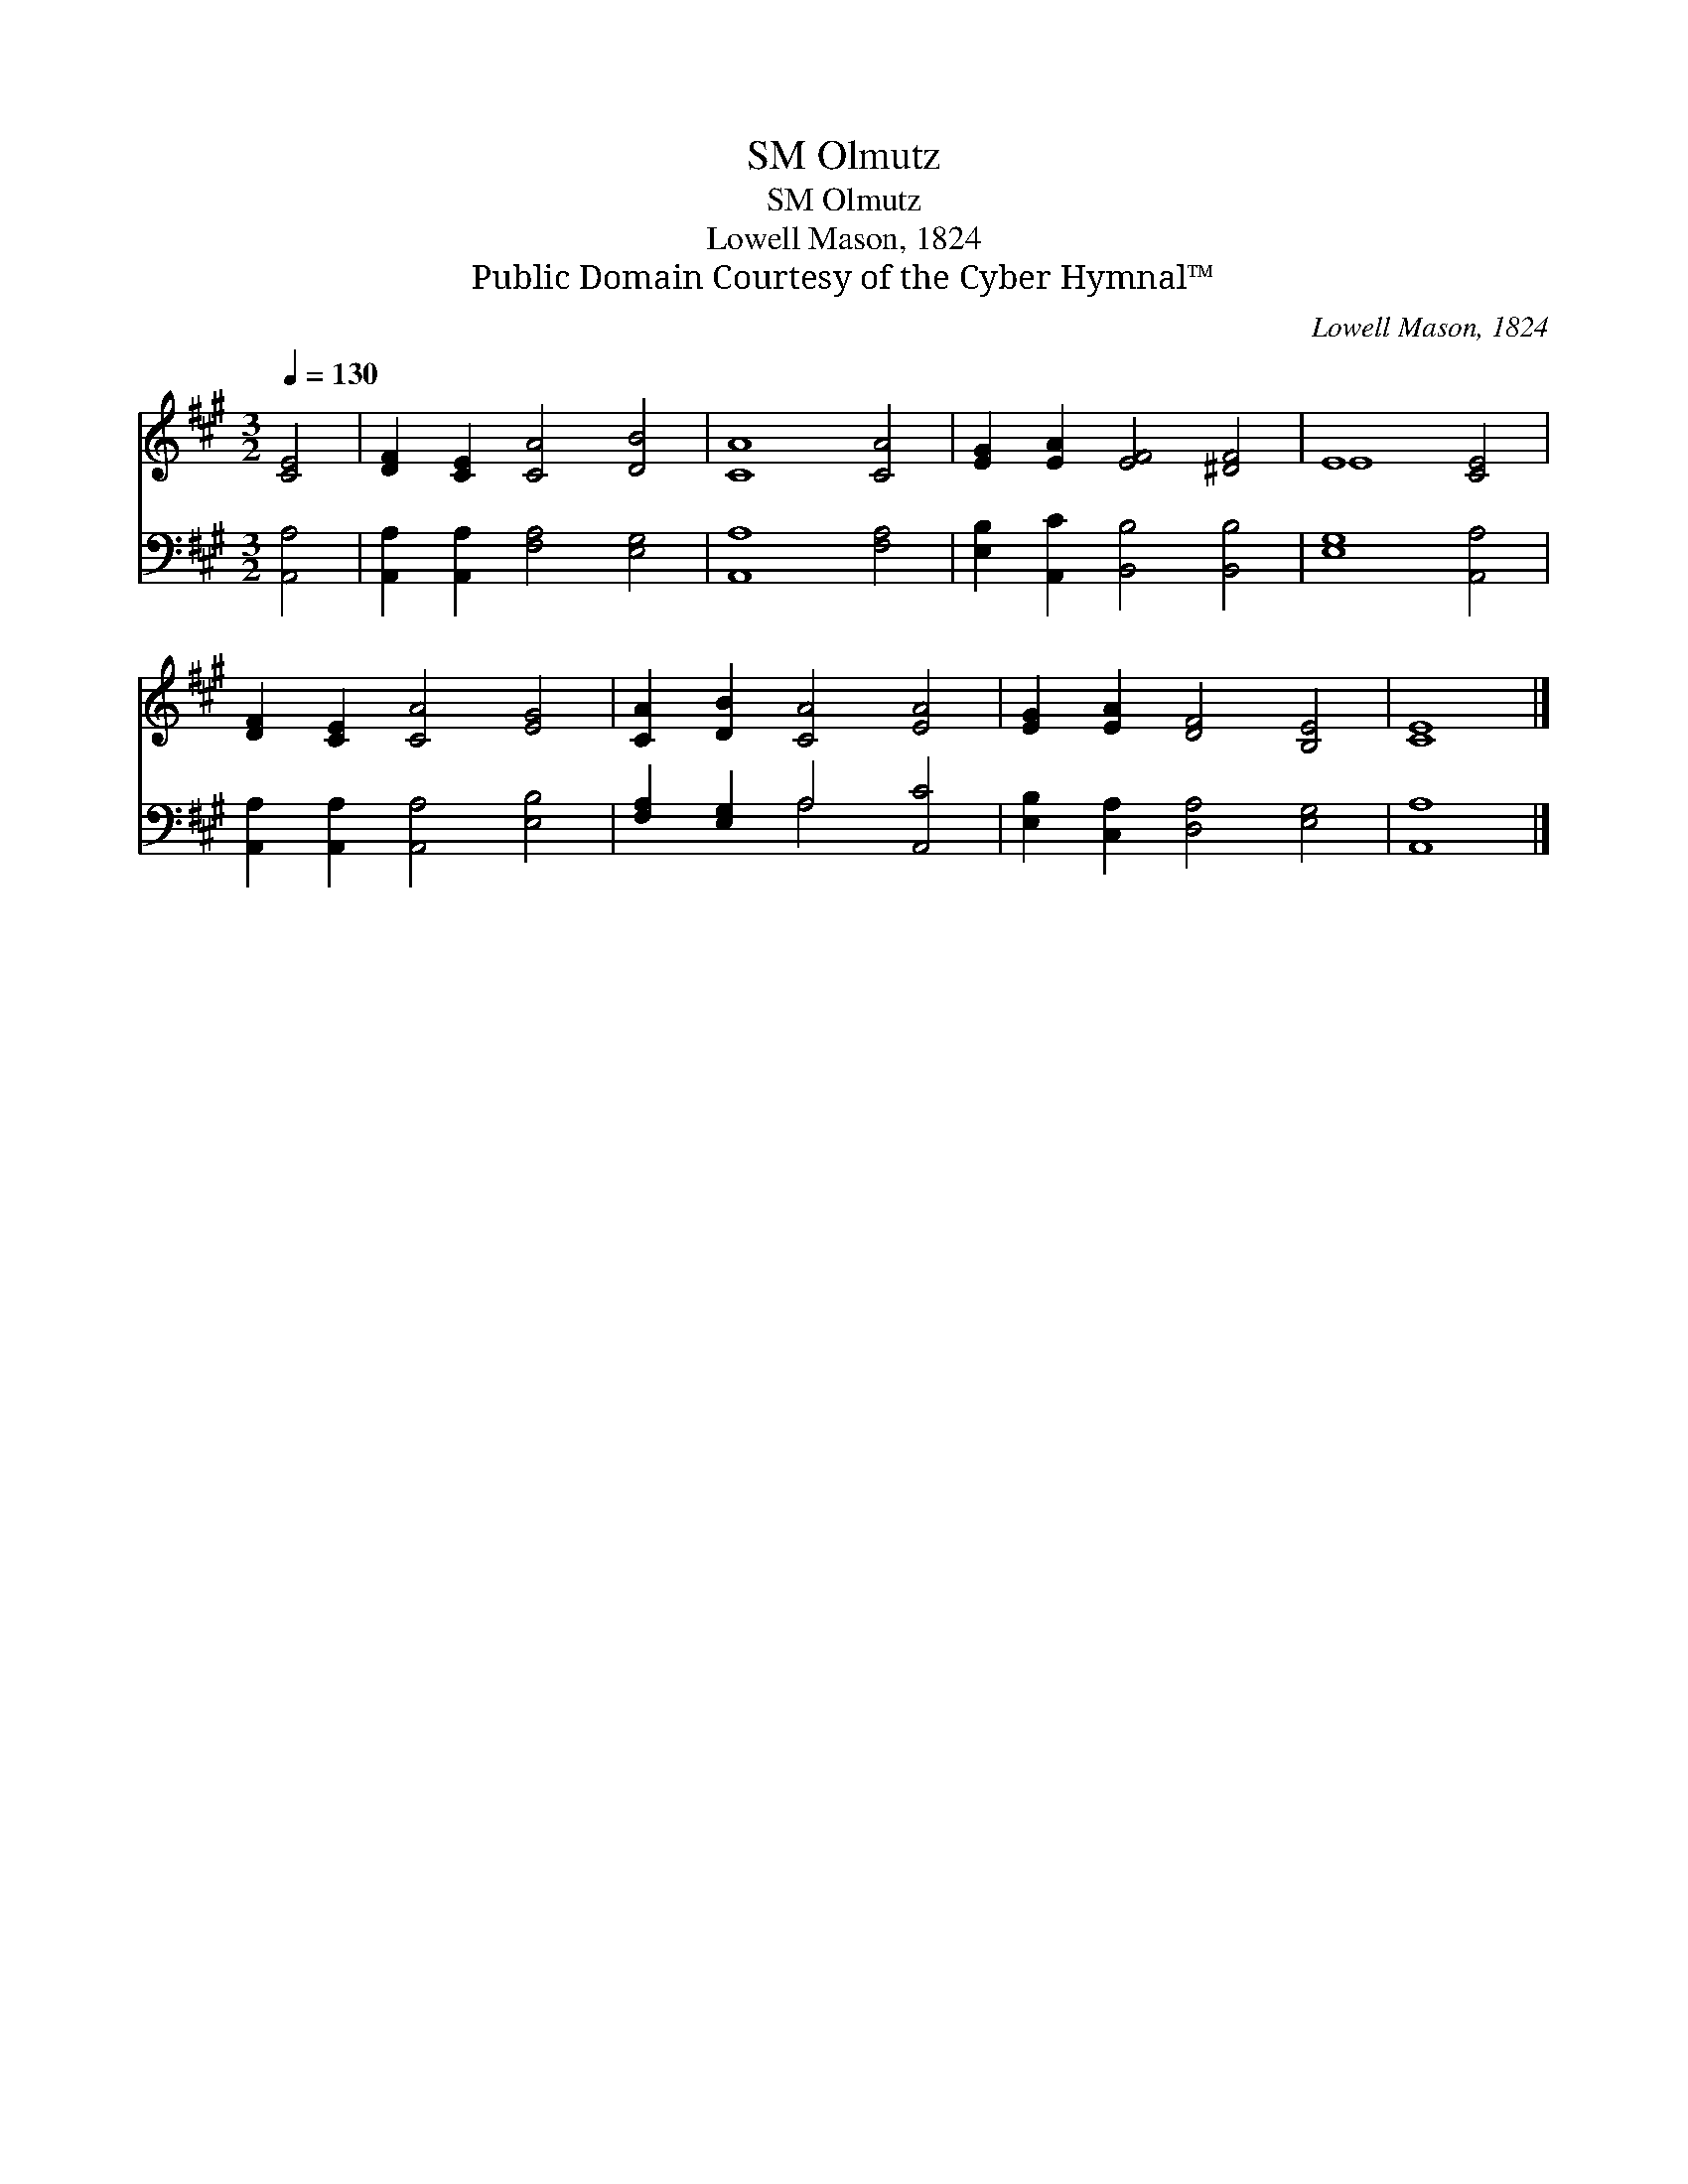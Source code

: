 X:1
T:Olmutz, SM
T:Olmutz, SM
T:Lowell Mason, 1824
T:Public Domain Courtesy of the Cyber Hymnal™
C:Lowell Mason, 1824
Z:Public Domain
Z:Courtesy of the Cyber Hymnal™
%%score ( 1 2 ) ( 3 4 )
L:1/8
Q:1/4=130
M:3/2
K:A
V:1 treble 
V:2 treble 
V:3 bass 
V:4 bass 
V:1
 [CE]4 | [DF]2 [CE]2 [CA]4 [DB]4 | [CA]8 [CA]4 | [EG]2 [EA]2 [EF]4 [^DF]4 | E8 [CE]4 | %5
 [DF]2 [CE]2 [CA]4 [EG]4 | [CA]2 [DB]2 [CA]4 [EA]4 | [EG]2 [EA]2 [DF]4 [B,E]4 | [CE]8 |] %9
V:2
 x4 | x12 | x12 | x12 | E8 x4 | x12 | x12 | x12 | x8 |] %9
V:3
 [A,,A,]4 | [A,,A,]2 [A,,A,]2 [F,A,]4 [E,G,]4 | [A,,A,]8 [F,A,]4 | %3
 [E,B,]2 [A,,C]2 [B,,B,]4 [B,,B,]4 | [E,G,]8 [A,,A,]4 | [A,,A,]2 [A,,A,]2 [A,,A,]4 [E,B,]4 | %6
 [F,A,]2 [E,G,]2 A,4 [A,,C]4 | [E,B,]2 [C,A,]2 [D,A,]4 [E,G,]4 | [A,,A,]8 |] %9
V:4
 x4 | x12 | x12 | x12 | x12 | x12 | x4 A,4 x4 | x12 | x8 |] %9

